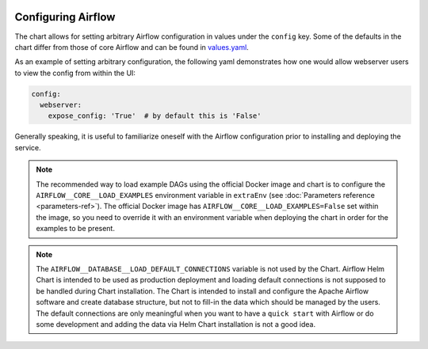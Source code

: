  .. Licensed to the Apache Software Foundation (ASF) under one
    or more contributor license agreements.  See the NOTICE file
    distributed with this work for additional information
    regarding copyright ownership.  The ASF licenses this file
    to you under the Apache License, Version 2.0 (the
    "License"); you may not use this file except in compliance
    with the License.  You may obtain a copy of the License at

 ..   http://www.apache.org/licenses/LICENSE-2.0

 .. Unless required by applicable law or agreed to in writing,
    software distributed under the License is distributed on an
    "AS IS" BASIS, WITHOUT WARRANTIES OR CONDITIONS OF ANY
    KIND, either express or implied.  See the License for the
    specific language governing permissions and limitations
    under the License.

Configuring Airflow
-------------------

The chart allows for setting arbitrary Airflow configuration in values under the ``config`` key.
Some of the defaults in the chart differ from those of core Airflow and can be found in
`values.yaml <https://github.com/apache/airflow/blob/main/chart/values.yaml>`__.

As an example of setting arbitrary configuration, the following yaml demonstrates how one would
allow webserver users to view the config from within the UI:

.. code-block:: yaml

   config:
     webserver:
       expose_config: 'True'  # by default this is 'False'

Generally speaking, it is useful to familiarize oneself with the Airflow
configuration prior to installing and deploying the service.

.. note::

  The recommended way to load example DAGs using the official Docker image and chart is to configure the ``AIRFLOW__CORE__LOAD_EXAMPLES`` environment variable
  in ``extraEnv`` (see :doc:`Parameters reference <parameters-ref>`). The official Docker image has ``AIRFLOW__CORE__LOAD_EXAMPLES=False``
  set within the image, so you need to override it with an environment variable when deploying the chart in order for the examples to be present.

.. note::

  The  ``AIRFLOW__DATABASE__LOAD_DEFAULT_CONNECTIONS`` variable is not used by the Chart. Airflow Helm Chart is
  intended to be used as production deployment and loading default connections is not supposed to be handled
  during Chart installation. The Chart is intended to install and configure the Apache Airflow software
  and create database structure, but not to fill-in the data which should be managed by the users.
  The default connections are only meaningful when you want to have a ``quick start`` with Airflow or
  do some development and adding the data via Helm Chart installation is not a good idea.
